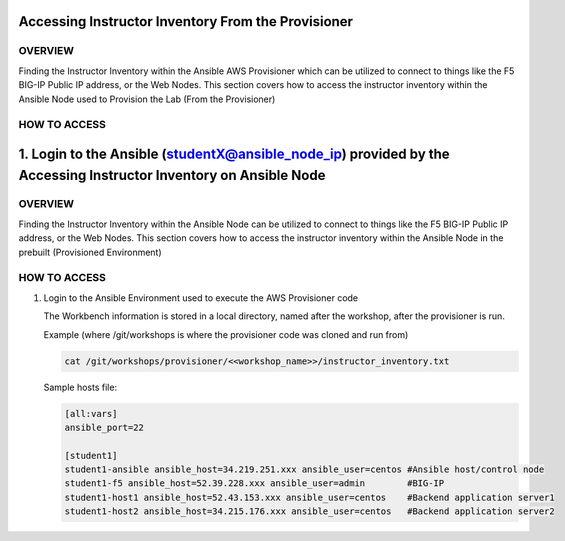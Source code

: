 Accessing Instructor Inventory From the Provisioner
===================================================

OVERVIEW
--------

Finding the Instructor Inventory within the Ansible AWS Provisioner which can be utilized to connect 
to things like the F5 BIG-IP Public IP address, or the Web Nodes.  This section covers how to access
the instructor inventory within the Ansible Node used to Provision the Lab (From the Provisioner)


HOW TO ACCESS
-------------

1. Login to the Ansible  (studentX@ansible_node_ip) provided by the Accessing Instructor Inventory on Ansible Node
==============================================

OVERVIEW
--------

Finding the Instructor Inventory within the Ansible Node can be utilized to connect to 
things like the F5 BIG-IP Public IP address, or the Web Nodes.  This section covers how to access
the instructor inventory within the Ansible Node in the prebuilt (Provisioned Environment)


HOW TO ACCESS
-------------

1. Login to the Ansible Environment used to execute the AWS Provisioner code 
 
   The Workbench information is stored in a local directory, named after the
   workshop, after the provisioner is run.

   Example (where /git/workshops is where the provisioner code was cloned and run from)

   .. code:: bash
   
      cat /git/workshops/provisioner/<<workshop_name>>/instructor_inventory.txt

   Sample hosts file:

   .. code:: bash

      [all:vars]
      ansible_port=22

      [student1]
      student1-ansible ansible_host=34.219.251.xxx ansible_user=centos #Ansible host/control node
      student1-f5 ansible_host=52.39.228.xxx ansible_user=admin        #BIG-IP
      student1-host1 ansible_host=52.43.153.xxx ansible_user=centos    #Backend application server1
      student1-host2 ansible_host=34.215.176.xxx ansible_user=centos   #Backend application server2

